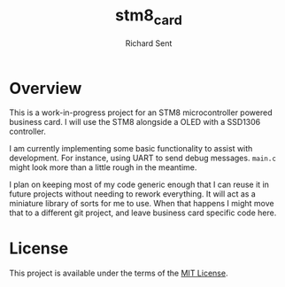 #+TITLE: stm8_card
#+AUTHOR: Richard Sent

* Overview

This is a work-in-progress project for an STM8 microcontroller powered
business card. I will use the STM8 alongside a OLED with a SSD1306
controller.

I am currently implementing some basic functionality to assist with
development. For instance, using UART to send debug messages. =main.c=
might look more than a little rough in the meantime.

I plan on keeping most of my code generic enough that I can reuse it
in future projects without needing to rework everything. It will act
as a miniature library of sorts for me to use. When that happens I
might move that to a different git project, and leave business card
specific code here.


#+ATTR_ORG: :width 200
#+ATTR_LATEX :width 2.0in
#+ATTR_HTML: :width 200
[[file:media/20210215_153346.jpg]]

* License

This project is available under the terms of the [[https://opensource.org/licenses/MIT][MIT License]].

